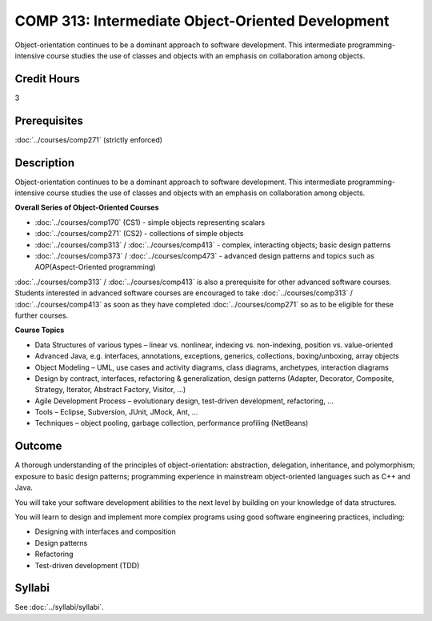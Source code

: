 ﻿.. index::
    Intermediate Object-Oriented Development
    Intermediate
    Object-Oriented
    Development
    COMP 313

COMP 313: Intermediate Object-Oriented Development
==================================================

Object-orientation continues to be a dominant approach to software development.  This intermediate programming-intensive course studies the use of classes and objects with an emphasis on collaboration among objects.

Credit Hours
-----------------------

3

Prerequisites
------------------------------

:doc:`../courses/comp271` (strictly enforced)

Description
--------------------

Object-orientation continues to be a dominant approach to software development. This intermediate programming-intensive course studies the use of classes and objects with an emphasis on collaboration among objects.

**Overall Series of Object-Oriented Courses**

- :doc:`../courses/comp170` (CS1) - simple objects representing scalars
- :doc:`../courses/comp271` (CS2) - collections of simple objects
- :doc:`../courses/comp313` / :doc:`../courses/comp413` - complex, interacting objects; basic design patterns
- :doc:`../courses/comp373` / :doc:`../courses/comp473` - advanced design patterns and topics such as AOP(Aspect-Oriented programming)

:doc:`../courses/comp313` / :doc:`../courses/comp413` is also a prerequisite for other advanced software courses. Students interested in advanced software courses are encouraged to take :doc:`../courses/comp313` / :doc:`../courses/comp413` as soon as they have completed :doc:`../courses/comp271` so as to be eligible for these further courses.

**Course Topics**

-  Data Structures of various types – linear vs. nonlinear, indexing vs.
   non-indexing, position vs. value-oriented
-  Advanced Java, e.g. interfaces, annotations, exceptions, generics,
   collections, boxing/unboxing, array objects
-  Object Modeling – UML, use cases and activity diagrams, class
   diagrams, archetypes, interaction diagrams
-  Design by contract, interfaces, refactoring & generalization, design
   patterns (Adapter, Decorator, Composite, Strategy, Iterator, Abstract
   Factory, Visitor, …)
-  Agile Development Process – evolutionary design, test-driven
   development, refactoring, …
-  Tools – Eclipse, Subversion, JUnit, JMock, Ant, …
-  Techniques – object pooling, garbage collection, performance
   profiling (NetBeans)

Outcome
----------------------

A thorough understanding of the principles of object-orientation:
abstraction, delegation, inheritance, and polymorphism; exposure to basic design patterns; programming experience in mainstream object-oriented languages such as C++ and Java.

You will take your software development abilities to the next level by building on your knowledge of data structures.

You will learn to design and implement more complex programs using good software engineering practices, including:

-  Designing with interfaces and composition
-  Design patterns
-  Refactoring
-  Test-driven development (TDD)

Syllabi
----------------------

See :doc:`../syllabi/syllabi`.
